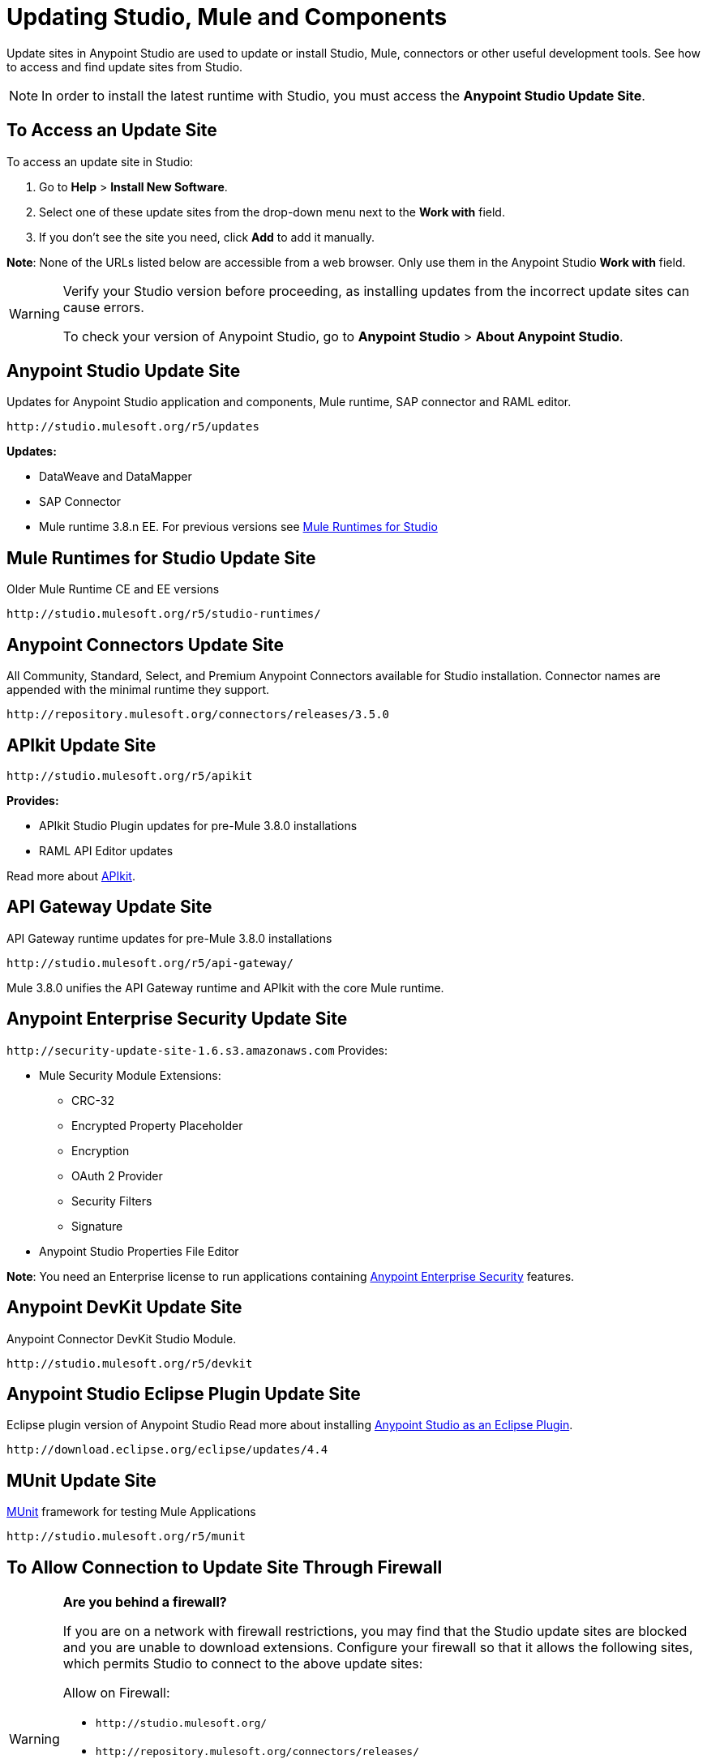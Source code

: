 = Updating Studio, Mule and Components
:keywords: mule, esb, studio, anypoint studio, update sites, updates, extensions, plug-ins, plugins, download

Update sites in Anypoint Studio are used to update or install Studio, Mule, connectors or other useful development tools. See how to access and find update sites from Studio.

[NOTE]
In order to install the latest runtime with Studio, you must access the *Anypoint Studio Update Site*.


== To Access an Update Site

To access an update site in Studio:

. Go to *Help* > *Install New Software*.
. Select one of these update sites from the drop-down menu next to the *Work with* field. 
. If you don't see the site you need, click *Add* to add it manually.

*Note*: None of the URLs listed below are accessible from a web browser. Only use them in the Anypoint Studio *Work with* field.

[WARNING]
====
Verify your Studio version before proceeding, as installing updates from the incorrect update sites can cause errors.

To check your version of Anypoint Studio, go to *Anypoint Studio* > *About Anypoint Studio*.
====

== Anypoint Studio Update Site

Updates for Anypoint Studio application and components, Mule runtime, SAP connector and RAML editor.

`+http://studio.mulesoft.org/r5/updates+`

*Updates:*

* DataWeave and DataMapper
* SAP Connector
* Mule runtime 3.8.n EE. For previous versions see link:#mule-versions[Mule Runtimes for Studio]

[[mule-versions]]
== Mule Runtimes for Studio Update Site

Older Mule Runtime CE and EE versions

`+http://studio.mulesoft.org/r5/studio-runtimes/+`

== Anypoint Connectors Update Site

All Community, Standard, Select, and Premium Anypoint Connectors available for Studio installation. Connector names are appended with the minimal runtime they support.

`+http://repository.mulesoft.org/connectors/releases/3.5.0+`

== APIkit Update Site

`+http://studio.mulesoft.org/r5/apikit+`

*Provides:*

* APIkit Studio Plugin updates for pre-Mule 3.8.0 installations
* RAML API Editor updates

Read more about link:/apikit[APIkit].

== API Gateway Update Site

API Gateway runtime updates for pre-Mule 3.8.0 installations

`+http://studio.mulesoft.org/r5/api-gateway/+`

Mule 3.8.0 unifies the API Gateway runtime and APIkit with the core Mule runtime.

== Anypoint Enterprise Security Update Site

`+http://security-update-site-1.6.s3.amazonaws.com+`
Provides:

* Mule Security Module Extensions:
** CRC-32
** Encrypted Property Placeholder
** Encryption
** OAuth 2 Provider
** Security Filters
** Signature
* Anypoint Studio Properties File Editor

*Note*: You need an Enterprise license to run applications containing link:/mule-user-guide/v/3.8/anypoint-enterprise-security[Anypoint Enterprise Security] features.

== Anypoint DevKit Update Site

Anypoint Connector DevKit Studio Module.


`+http://studio.mulesoft.org/r5/devkit+`

== Anypoint Studio Eclipse Plugin Update Site

Eclipse plugin version of Anypoint Studio
Read more about installing link:/anypoint-studio/v/6.5/studio-in-eclipse[Anypoint Studio as an Eclipse Plugin].

`+http://download.eclipse.org/eclipse/updates/4.4+`

== MUnit Update Site

link:/munit/v/1.3.0/[MUnit] framework for testing Mule Applications

`+http://studio.mulesoft.org/r5/munit+`

== To Allow Connection to Update Site Through Firewall

[WARNING]
====
*Are you behind a firewall?*

If you are on a network with firewall restrictions, you may find that the Studio update sites are blocked and you are unable to download extensions. Configure your firewall so that it allows the following sites, which permits Studio to connect to the above update sites:

Allow on Firewall:

* `+http://studio.mulesoft.org/+`

* `+http://repository.mulesoft.org/connectors/releases/+`

* `+http://download.eclipse.org/technology/m2e/releases+`

* `+http://download.eclipse.org/eclipse/updates+`

* `+http://subclipse.tigris.org/+`

* `+http://findbugs.cs.umd.edu/eclipse/+`

====
